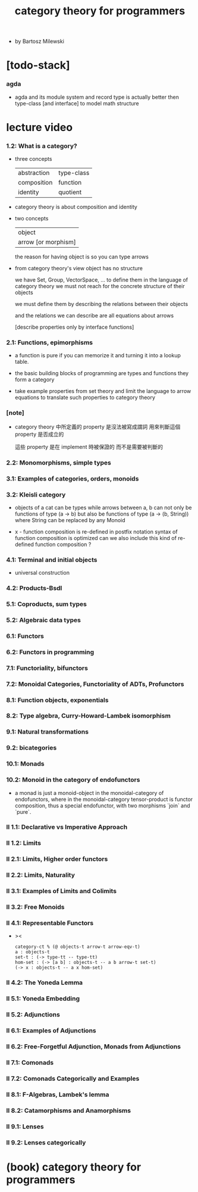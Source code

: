 #+title: category theory for programmers

- by Bartosz Milewski

* [todo-stack]

*** agda

    - agda and its module system and record type
      is actually better then type-class [and interface]
      to model math structure

* lecture video

*** 1.2: What is a category?

    - three concepts

      | abstraction | type-class |
      | composition | function   |
      | identity    | quotient   |

    - category theory is about composition and identity

    - two concepts

      | object              |
      | arrow [or morphism] |

      the reason for having object is so you can type arrows

    - from category theory's view
      object has no structure

      we have Set, Group, VectorSpace, ...
      to define them in the language of category theory
      we must not reach for the concrete structure of their objects

      we must define them by
      describing the relations between their objects

      and the relations we can describe
      are all equations about arrows

      [describe properties only by interface functions]

*** 2.1: Functions, epimorphisms

    - a function is pure if you can
      memorize it and turning it into a lookup table.

    - the basic building blocks of programming
      are types and functions
      they form a category

    - take example properties from set theory
      and limit the language to arrow equations
      to translate such properties to category theory

*** [note]

    - category theory 中所定義的 property
      是沒法被寫成謂詞
      用來判斷這個 property 是否成立的

      這些 property 是在 implement 時被保證的
      而不是需要被判斷的

*** 2.2: Monomorphisms, simple types

*** 3.1: Examples of categories, orders, monoids

*** 3.2: Kleisli category

    - objects of a cat can be types
      while arrows between a, b
      can not only be functions of type (a -> b)
      but also be functions of type (a -> (b, String))
      where String can be replaced by any Monoid

    - x -
      function composition is re-defined
      in postfix notation
      syntax of function composition is optimized
      can we also include this kind of re-defined function composition ?

*** 4.1: Terminal and initial objects

    - universal construction

*** 4.2: Products-Bsdl
*** 5.1: Coproducts, sum types
*** 5.2: Algebraic data types
*** 6.1: Functors
*** 6.2: Functors in programming
*** 7.1: Functoriality, bifunctors
*** 7.2: Monoidal Categories, Functoriality of ADTs, Profunctors
*** 8.1: Function objects, exponentials
*** 8.2: Type algebra, Curry-Howard-Lambek isomorphism
*** 9.1: Natural transformations
*** 9.2: bicategories
*** 10.1: Monads
*** 10.2: Monoid in the category of endofunctors

    - a monad is just a monoid-object in the monoidal-category of endofunctors,
      where in the monoidal-category tensor-product is functor composition,
      thus a special endofunctor, with two morphisms `join` and `pure`.

*** II 1.1: Declarative vs Imperative Approach
*** II 1.2: Limits
*** II 2.1: Limits, Higher order functors
*** II 2.2: Limits, Naturality
*** II 3.1: Examples of Limits and Colimits
*** II 3.2: Free Monoids
*** II 4.1: Representable Functors

    - ><
      #+begin_src cicada
      category-ct % (@ objects-t arrow-t arrow-eqv-t)
      a : objects-t
      set-t : (-> type-tt -- type-tt)
      hom-set : (-> [a b] : objects-t -- a b arrow-t set-t)
      (-> x : objects-t -- a x hom-set)
      #+end_src

*** II 4.2: The Yoneda Lemma
*** II 5.1: Yoneda Embedding
*** II 5.2: Adjunctions
*** II 6.1: Examples of Adjunctions
*** II 6.2: Free-Forgetful Adjunction, Monads from Adjunctions
*** II 7.1: Comonads
*** II 7.2: Comonads Categorically and Examples
*** II 8.1: F-Algebras, Lambek's lemma
*** II 8.2: Catamorphisms and Anamorphisms
*** II 9.1: Lenses
*** II 9.2: Lenses categorically

* (book) category theory for programmers
